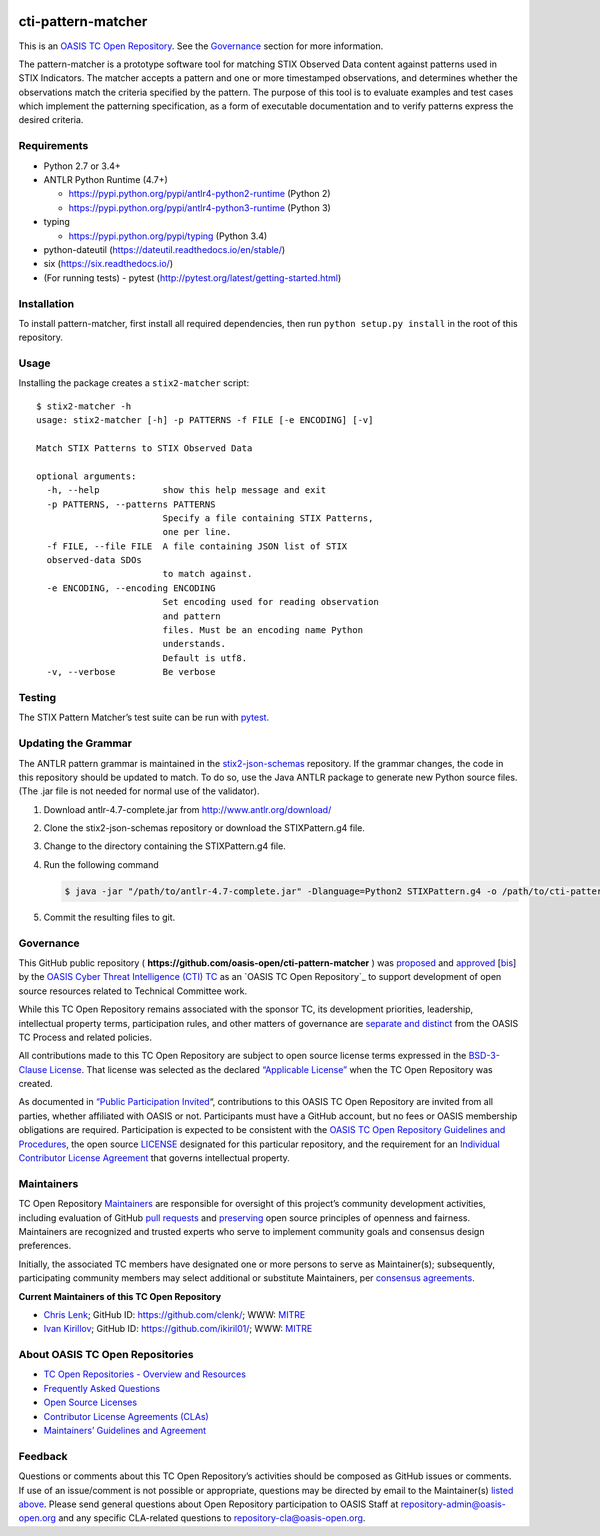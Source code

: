 |Build_Status| |Coverage|

cti-pattern-matcher
===================

This is an `OASIS TC Open
Repository <https://www.oasis-open.org/resources/open-
repositories/>`__.
See the `Governance <#governance>`__ section for more information.

The pattern-matcher is a prototype software tool for matching STIX
Observed Data content against patterns used in STIX Indicators. The
matcher accepts a pattern and one or more timestamped observations,
and
determines whether the observations match the criteria specified by
the
pattern. The purpose of this tool is to evaluate examples and test
cases
which implement the patterning specification, as a form of executable
documentation and to verify patterns express the desired criteria.

Requirements
------------

-  Python 2.7 or 3.4+
-  ANTLR Python Runtime (4.7+)

   -  https://pypi.python.org/pypi/antlr4-python2-runtime (Python 2)
   -  https://pypi.python.org/pypi/antlr4-python3-runtime (Python 3)

-  typing

   -  https://pypi.python.org/pypi/typing (Python 3.4)

-  python-dateutil (https://dateutil.readthedocs.io/en/stable/)
-  six (https://six.readthedocs.io/)
-  (For running tests) - pytest (http://pytest.org/latest/getting-started.html)

Installation
------------

To install pattern-matcher, first install all required dependencies,
then run ``python setup.py install`` in the root of this repository.

Usage
-----

Installing the package creates a ``stix2-matcher`` script:

::

    $ stix2-matcher -h
    usage: stix2-matcher [-h] -p PATTERNS -f FILE [-e ENCODING] [-v]

    Match STIX Patterns to STIX Observed Data

    optional arguments:
      -h, --help            show this help message and exit
      -p PATTERNS, --patterns PATTERNS
                            Specify a file containing STIX Patterns,
                            one per line.
      -f FILE, --file FILE  A file containing JSON list of STIX
      observed-data SDOs
                            to match against.
      -e ENCODING, --encoding ENCODING
                            Set encoding used for reading observation
                            and pattern
                            files. Must be an encoding name Python
                            understands.
                            Default is utf8.
      -v, --verbose         Be verbose

Testing
-------

The STIX Pattern Matcher’s test suite can be run with `pytest`_.

Updating the Grammar
--------------------

The ANTLR pattern grammar is maintained in the `stix2-json-schemas`_
repository. If the grammar changes, the code in this repository should
be updated to match. To do so, use the Java ANTLR package to generate
new Python source files. (The .jar file is not needed for normal use
of
the validator).

1. Download antlr-4.7-complete.jar from http://www.antlr.org/download/
2. Clone the stix2-json-schemas repository or download the
   STIXPattern.g4 file.
3. Change to the directory containing the STIXPattern.g4 file.
4. Run the following command

   .. code:: bash

       $ java -jar "/path/to/antlr-4.7-complete.jar" -Dlanguage=Python2 STIXPattern.g4 -o /path/to/cti-pattern-matcher/stix2matcher/grammars

5. Commit the resulting files to git.

Governance
----------

This GitHub public repository (
**https://github.com/oasis-open/cti-pattern-matcher** ) was
`proposed`_
and `approved`_ [`bis`_] by the `OASIS Cyber Threat Intelligence (CTI)
TC`_ as an `OASIS TC Open Repository`_ to support development of open
source resources related to Technical Committee work.

While this TC Open Repository remains associated with the sponsor TC,
its
development priorities, leadership, intellectual property terms,
participation rules, and other matters of governance are `separate and
distinct`_ from the OASIS TC Process and related policies.

All contributions made to this TC Open Repository are subject to open
source license terms expressed in the `BSD-3-Clause License`_. That
license was selected as the declared `“Applicable License”`_ when the
TC Open Repository was created.

As documented in `“Public Participation Invited`_\ “, contributions to
this OASIS TC Open Repository are invited from all parties, whether
affiliated with OASIS or not. Participants must have a GitHub account,
but no fees or OASIS membership obligations are required.
Participation
is expected to be consistent with the `OASIS TC Open Repository
Guidelines
and Procedures`_, the open source `LICENSE`_ designated for this
particular repository, and the requirement for an `Individual
Contributor License Agreement`_ that governs intellectual property.

Maintainers
-----------

TC Open Repository `Maintainers`_ are responsible for oversight of
this
project’s community development activities, including evaluation of
GitHub `pull requests`_ and `preserving`_ open source principles of
openness and fairness. Maintainers are recognized and trusted experts
who serve to implement community goals and consensus design
preferences.

Initially, the associated TC members have designated one or more
persons
to serve as Maintainer(s); subsequently, participating community
members
may select additional or substitute Maintainers, per `consensus
agreements`_.

**Current Maintainers of this TC Open Repository**

-  `Chris Lenk`_; GitHub ID: https://github.com/clenk/; WWW: `MITRE`_
-  `Ivan Kirillov`_; GitHub ID: https://github.com/ikiril01/; WWW:
   `MITRE`_

About OASIS TC Open Repositories
-----------------------------

-  `TC Open Repositories - Overview and Resources`_
-  `Frequently Asked Questions`_
-  `Open Source Licenses`_
-  `Contributor License Agreements (CLAs)`_
-  `Maintainers’ Guidelines and Agreement`_

Feedback
--------

Questions or comments about this TC Open Repository’s activities
should be
composed as GitHub issues or comments. If use of an issue/comment is
not
possible or appropriate, questions may be directed by email to the
Maintainer(s) `listed above <#currentmaintainers>`__. Please send
general questions about Open
Repository participation to OASIS Staff at
repository-admin@oasis-open.org and any specific CLA-related questions
to repository-cla@oasis-open.org.

.. _`TC Open Repositories - Overview and Resources`: https://www.oasis-open.org/resources/open-repositories/
.. _Frequently Asked Questions: https://www.oasis-open.org/resources/open-repositories/faq
.. _Open Source Licenses: https://www.oasis-open.org/resources/open-repositories/licenses
.. _Contributor License Agreements (CLAs): https://www.oasis-open.org/resources/open-repositories/cla
.. _Maintainers’ Guidelines and Agreement: https://www.oasis-open.org/resources/open-repositories/maintainers-guide
.. _Maintainers: https://www.oasis-open.org/resources/open-repositories/maintainers-guide
.. _pull requests: https://github.com/oasis-open/cti-pattern-matcher/blob/master/CONTRIBUTING.md#fork-and-pull-collaboration-model
.. _preserving: https://www.oasis-open.org/policies-guidelines/open-repositories#repositoryManagement
.. _consensus agreements: https://www.oasis-open.org/resources/open-repositories/maintainers-guide#additionalMaintainers
.. _Chris Lenk: mailto:clenk@mitre.org
.. _MITRE: https://www.mitre.org/
.. _Ivan Kirillov: mailto:ikirillov@mitre.org
.. _proposed: https://lists.oasis-open.org/archives/cti/201610/msg00106.html
.. _approved: https://lists.oasis-open.org/archives/cti/201610/msg00126.html
.. _bis: https://issues.oasis-open.org/browse/TCADMIN-2477
.. _OASIS Cyber Threat Intelligence (CTI) TC: https://www.oasis-open.org/committees/cti/
.. _separate and distinct: https://github.com/oasis-open/cti-pattern-matcher/blob/master/CONTRIBUTING.md#governance-distinct-from-oasis-tc-process
.. _BSD-3-Clause License: https://www.oasis-open.org/sites/www.oasis-open.org/files/BSD-3-Clause.txt
.. _“Applicable License”: https://www.oasis-open.org/resources/open-repositories/licenses
.. _“Public Participation Invited: https://github.com/oasis-open/cti-pattern-matcher/blob/master/CONTRIBUTING.md#public-participation-invited
.. _OASIS TC Open Repository Guidelines and Procedures: https://www.oasis-open.org/policies-guidelines/open-repositories
.. _LICENSE: https://github.com/oasis-open/cti-pattern-matcher/blob/master/LICENSE
.. _Individual Contributor License Agreement: https://www.oasis-open.org/resources/open-repositories/cla/individual-cla
.. _pytest: http://pytest.org
.. _stix2-json-schemas: https://github.com/oasis-open/cti-stix2-json-schemas/blob/master/pattern_grammar/STIXPattern.g4

.. |Build_Status| image:: https://travis-ci.org/oasis-open/cti-pattern-matcher.svg?branch=master
   :target: https://travis-ci.org/oasis-open/cti-pattern-matcher
.. |Coverage| image:: https://codecov.io/gh/oasis-open/cti-pattern-matcher/branch/master/graph/badge.svg
   :target: https://codecov.io/gh/oasis-open/cti-pattern-matcher
